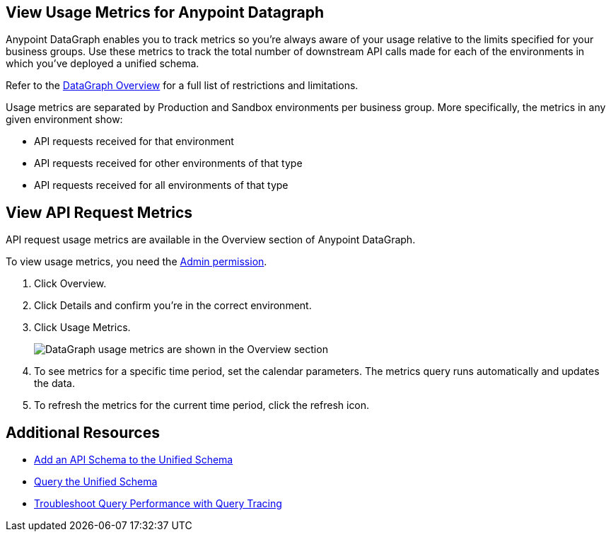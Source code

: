 == View Usage Metrics for Anypoint Datagraph

Anypoint DataGraph enables you to track metrics so you’re always aware of your usage relative to the limits specified for your business groups. Use these metrics to track the total number of downstream API calls made for each of the environments in which you’ve deployed a unified schema. 

Refer to the xref:index.adoc#restrictions-and-limitations[DataGraph Overview] for a full list of restrictions and limitations. 

Usage metrics are separated by Production and Sandbox environments per business group. More specifically, the metrics in any given environment show:

* API requests received for that environment
* API requests received for other environments of that type
* API requests received for all environments of that type

== View API Request Metrics

API request usage metrics are available in the Overview section of Anypoint DataGraph. 

To view usage metrics, you need the xref:permissions.adoc[Admin permission]. 

. Click Overview.
. Click Details and confirm you’re in the correct environment. 
. Click Usage Metrics.
+
image::datagraph-usage-metrics.png[DataGraph usage metrics are shown in the Overview section]

. To see metrics for a specific time period, set the calendar parameters. The metrics query runs automatically and updates the data.
. To refresh the metrics for the current time period, click the refresh icon. 


== Additional Resources

* xref:add-api-to-unified-schema.adoc[Add an API Schema to the Unified Schema]
* xref:query-unified-schema.adoc[Query the Unified Schema] 
* xref:troubleshoot-query-traces.adoc[Troubleshoot Query Performance with Query Tracing]
